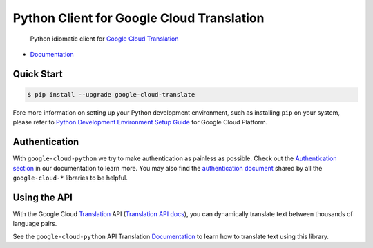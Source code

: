 Python Client for Google Cloud Translation
==========================================

    Python idiomatic client for `Google Cloud Translation`_

.. _Google Cloud Translation: https://cloud.google.com/translate/

|pypi| |versions|

-  `Documentation`_

.. _Documentation: https://googlecloudplatform.github.io/google-cloud-python/latest/translate/usage.html

Quick Start
-----------

.. code-block:: console

    $ pip install --upgrade google-cloud-translate

Fore more information on setting up your Python development environment, such as installing ``pip`` on your system, please refer to `Python Development Environment Setup Guide`_ for Google Cloud Platform.

.. _Python Development Environment Setup Guide: https://cloud.google.com/python/setup

Authentication
--------------

With ``google-cloud-python`` we try to make authentication as painless as
possible. Check out the `Authentication section`_ in our documentation to
learn more. You may also find the `authentication document`_ shared by all
the ``google-cloud-*`` libraries to be helpful.

.. _Authentication section: https://google-cloud-python.readthedocs.io/en/latest/core/auth.html
.. _authentication document: https://github.com/GoogleCloudPlatform/google-cloud-common/tree/master/authentication

Using the API
-------------

With the Google Cloud `Translation`_ API (`Translation API docs`_), you can
dynamically translate text between thousands of language pairs.

.. _Translation: https://cloud.google.com/translate/
.. _Translation API docs: https://cloud.google.com/translate/docs/apis

See the ``google-cloud-python`` API Translation `Documentation`_ to learn
how to translate text using this library.

.. |pypi| image:: https://img.shields.io/pypi/v/google-cloud-translate.svg
   :target: https://pypi.org/project/google-cloud-translate/
.. |versions| image:: https://img.shields.io/pypi/pyversions/google-cloud-translate.svg
   :target: https://pypi.org/project/google-cloud-translate/
